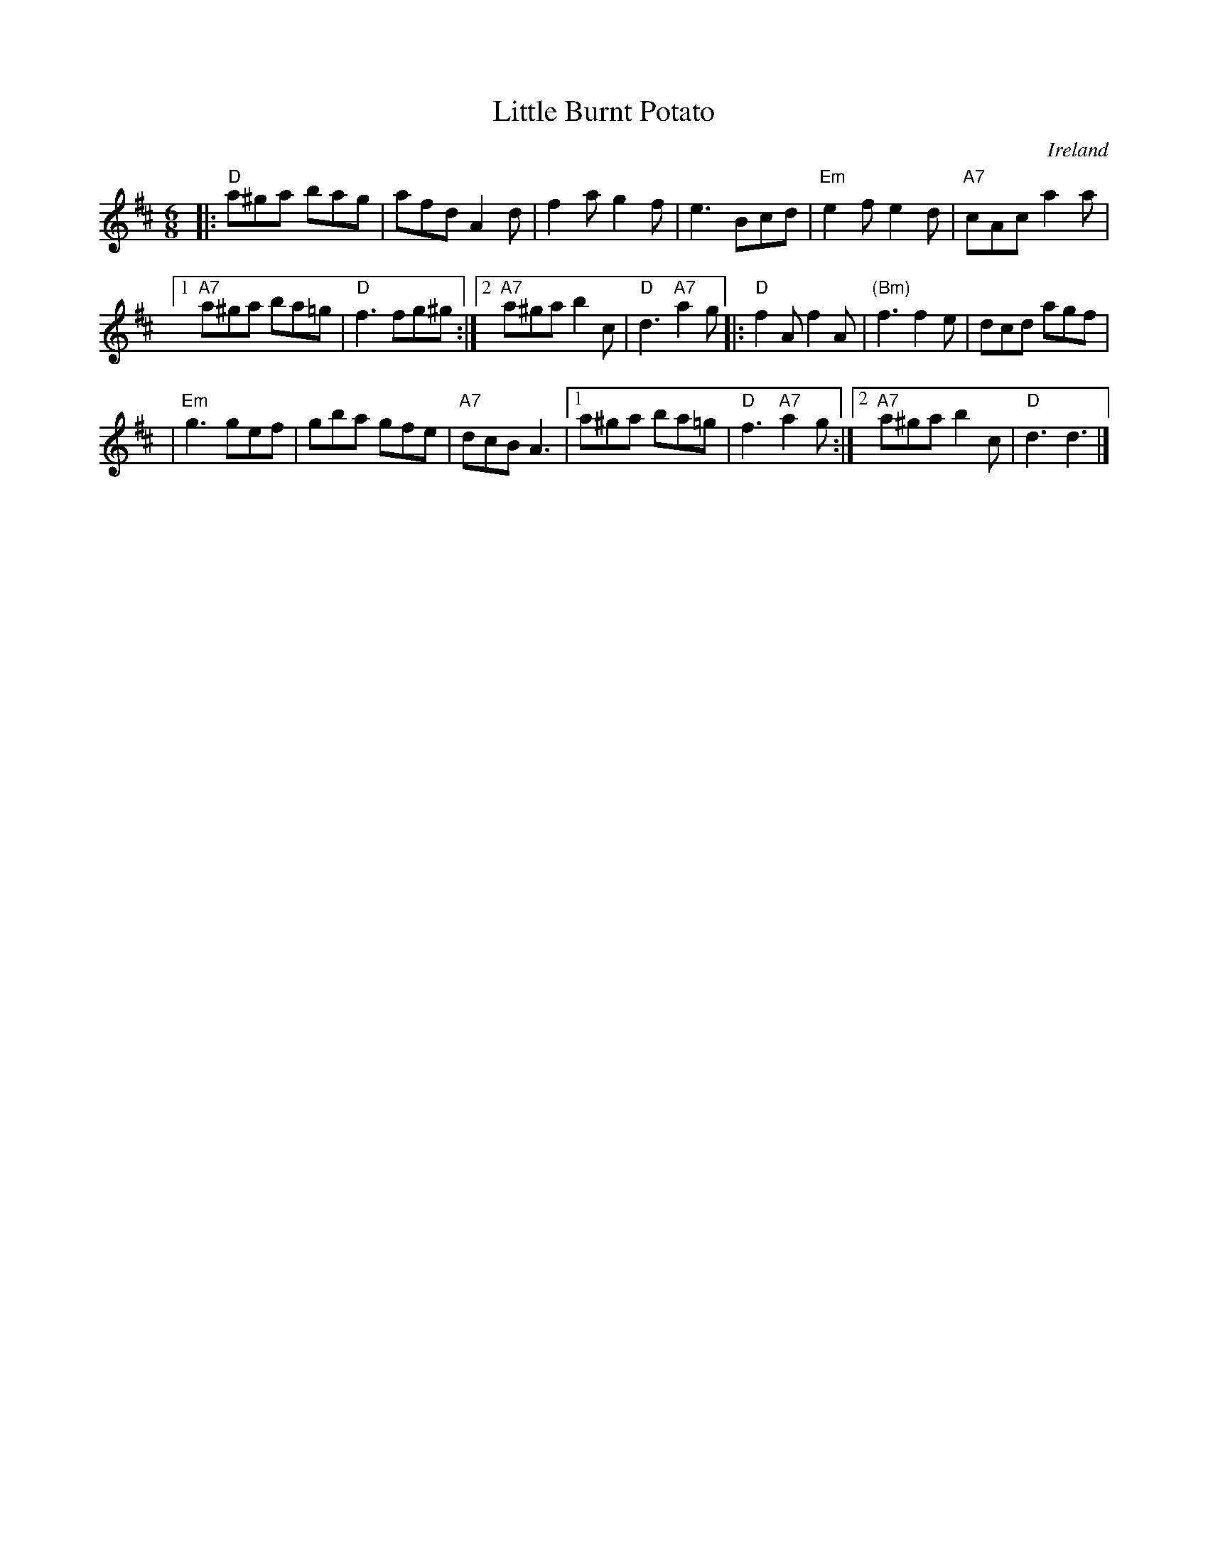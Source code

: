 X: 24
T: Little Burnt Potato
O: Ireland
B: NEFR #24
R: jig
Z: 2012 John Chambers <jc:trillian.mit.edu>
F: http://www.ibiblio.org/fiddlers/LITT_LL.htm
M: 6/8
L: 1/8
K: D
|: "D"a^ga bag | afd A2d | f2a g2f | e3 Bcd | "Em"e2f e2d | "A7"cAc a2a |
[1 "A7"a^ga ba=g | "D"f3 fg^g :|[2 "A7"a^ga b2c | "D"d3 "A7"a2g |: "D"f2A f2A | "(Bm)"f3 f2e | dcd agf |
| "Em"g3 gef | gba gfe | "A7"dcB A3 |1 a^ga ba=g | "D"f3 "A7"a2g :|2 "A7"a^ga b2c | "D"d3 d3 |]

